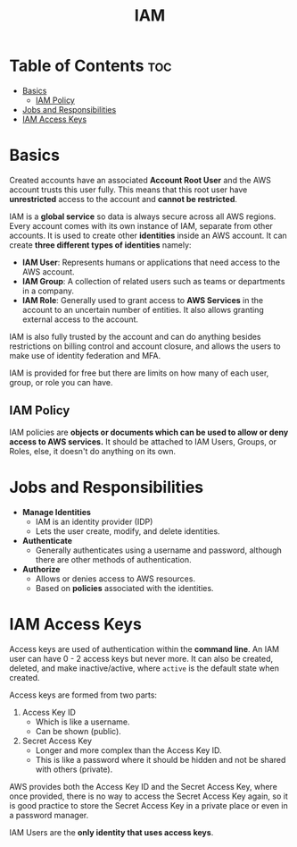 :PROPERTIES:
:ID:       138A4A8A-2F4F-4F4A-B77C-E699AAE59213
:END:
#+title: IAM
#+tags: [[id:408B7225-BAE3-4B4B-B1E8-C12C831563B0][Associate Shared]]

* Table of Contents :toc:
- [[#basics][Basics]]
  - [[#iam-policy][IAM Policy]]
- [[#jobs-and-responsibilities][Jobs and Responsibilities]]
- [[#iam-access-keys][IAM Access Keys]]

* Basics

Created accounts have an associated *Account Root User* and the AWS account trusts this user fully. This means that this root user have *unrestricted* access to the account and *cannot be restricted*.

IAM is a *global service* so data is always secure across all AWS regions. Every account comes with its own instance of IAM, separate from other accounts. It is used to create other *identities* inside an AWS account. It can create *three different types of identities* namely:
- *IAM User*: Represents humans or applications that need access to the AWS account.
- *IAM Group*: A collection of related users such as teams or departments in a company.
- *IAM Role*: Generally used to grant access to *AWS Services* in the account to an uncertain number of entities. It also allows granting external access to the account.

IAM is also fully trusted by the account and can do anything besides restrictions on billing control and account closure, and allows the users to make use of identity federation and MFA.

IAM is provided for free but there are limits on how many of each user, group, or role you can have.

** IAM Policy

IAM policies are *objects or documents which can be used to allow or deny access to AWS services.* It should be attached to IAM Users, Groups, or Roles, else, it doesn't do anything on its own.

* Jobs and Responsibilities

- *Manage Identities*
  - IAM is an identity provider (IDP)
  - Lets the user create, modify, and delete identities.
- *Authenticate*
  - Generally authenticates using a username and password, although there are other methods of authentication.
- *Authorize*
  - Allows or denies access to AWS resources.
  - Based on *policies* associated with the identities.

* IAM Access Keys

Access keys are used of authentication within the *command line*. An IAM user can have 0 - 2 access keys but never more. It can also be created, deleted, and make inactive/active, where ~active~ is the default state when created.

Access keys are formed from two parts:
1. Access Key ID
   - Which is like a username.
   - Can be shown (public).
2. Secret Access Key
   - Longer and more complex than the Access Key ID.
   - This is like a password where it should be hidden and not be shared with others (private).

AWS provides both the Access Key ID and the Secret Access Key, where once provided, there is no way to access the Secret Access Key again, so it is good practice to store the Secret Access Key in a private place or even in a password manager.

IAM Users are the *only identity that uses access keys*.     
